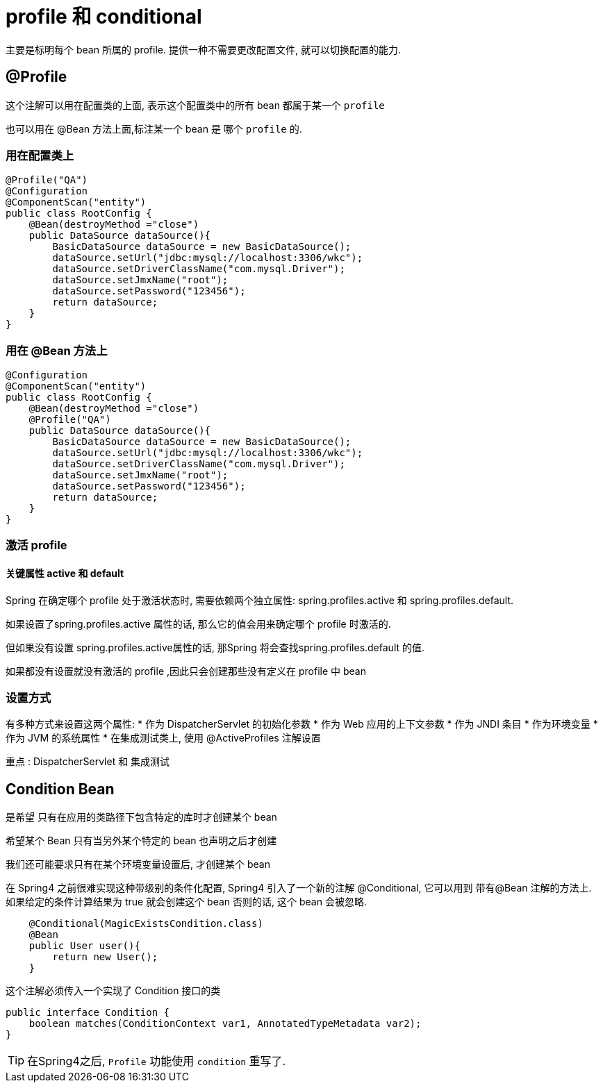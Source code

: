 = profile 和 conditional

主要是标明每个 bean 所属的 profile. 提供一种不需要更改配置文件, 就可以切换配置的能力.

== @Profile

这个注解可以用在配置类的上面, 表示这个配置类中的所有 bean 都属于某一个 `profile`

也可以用在 @Bean 方法上面,标注某一个 bean 是 哪个 `profile` 的.

=== 用在配置类上
[source,java]
----
@Profile("QA")
@Configuration
@ComponentScan("entity")
public class RootConfig {
    @Bean(destroyMethod ="close")
    public DataSource dataSource(){
        BasicDataSource dataSource = new BasicDataSource();
        dataSource.setUrl("jdbc:mysql://localhost:3306/wkc");
        dataSource.setDriverClassName("com.mysql.Driver");
        dataSource.setJmxName("root");
        dataSource.setPassword("123456");
        return dataSource;
    }
}
----

=== 用在 @Bean 方法上
[source,java]
----
@Configuration
@ComponentScan("entity")
public class RootConfig {
    @Bean(destroyMethod ="close")
    @Profile("QA")
    public DataSource dataSource(){
        BasicDataSource dataSource = new BasicDataSource();
        dataSource.setUrl("jdbc:mysql://localhost:3306/wkc");
        dataSource.setDriverClassName("com.mysql.Driver");
        dataSource.setJmxName("root");
        dataSource.setPassword("123456");
        return dataSource;
    }
}
----

=== 激活 profile

==== 关键属性 active 和 default

Spring 在确定哪个 profile 处于激活状态时, 需要依赖两个独立属性: spring.profiles.active 和 spring.profiles.default. 

如果设置了spring.profiles.active 属性的话, 那么它的值会用来确定哪个 profile 时激活的. 

但如果没有设置 spring.profiles.active属性的话, 那Spring 将会查找spring.profiles.default 的值. 

如果都没有设置就没有激活的 profile ,因此只会创建那些没有定义在 profile 中 bean

=== 设置方式

有多种方式来设置这两个属性:
* 作为 DispatcherServlet 的初始化参数
* 作为 Web 应用的上下文参数
* 作为 JNDI 条目
* 作为环境变量
* 作为 JVM 的系统属性
* 在集成测试类上, 使用 @ActiveProfiles 注解设置

重点 : DispatcherServlet 和 集成测试

== Condition Bean

是希望 只有在应用的类路径下包含特定的库时才创建某个 bean

希望某个 Bean 只有当另外某个特定的 bean 也声明之后才创建

我们还可能要求只有在某个环境变量设置后, 才创建某个 bean

在 Spring4 之前很难实现这种带级别的条件化配置, Spring4 引入了一个新的注解 @Conditional,
它可以用到 带有@Bean 注解的方法上.
如果给定的条件计算结果为 true 就会创建这个 bean 否则的话, 这个 bean 会被忽略.

[source,java]
----
    @Conditional(MagicExistsCondition.class)
    @Bean
    public User user(){
        return new User();
    }
----

这个注解必须传入一个实现了 Condition 接口的类

[source,java]
----
public interface Condition {
    boolean matches(ConditionContext var1, AnnotatedTypeMetadata var2);
}
----

TIP: 在Spring4之后, `Profile` 功能使用 `condition` 重写了.
